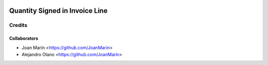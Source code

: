 .. image:: https://img.shields.io/badge/licence-AGPL--3-blue.svg
   :target: http://www.gnu.org/licenses/agpl-3.0-standalone.html
   :alt: License: AGPL-3

===============================
Quantity Signed in Invoice Line
===============================

Credits
-------

Collaborators
=============

* Joan Marín <https://github.com/JoanMarin>
* Alejandro Olano <https://github.com/JoanMarin>
